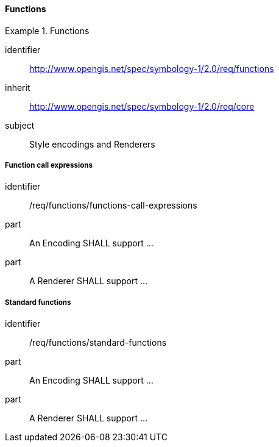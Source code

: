 // NOTE: Including an extra heading level for conformance class alone in their section
==== Functions

[[rc_table-functions]]

[requirements_class]
.Functions

====
[%metadata]
identifier:: http://www.opengis.net/spec/symbology-1/2.0/req/functions
inherit:: http://www.opengis.net/spec/symbology-1/2.0/req/core
subject:: Style encodings and Renderers
====

[[req-functions-call-expressions]]
===== Function call expressions

[requirement]
====
[%metadata]
identifier:: /req/functions/functions-call-expressions
part:: An Encoding SHALL support ...
part:: A Renderer SHALL support ...
====

[[req-functions-standard-functions]]
===== Standard functions

[requirement]
====
[%metadata]
identifier:: /req/functions/standard-functions
part:: An Encoding SHALL support ...
part:: A Renderer SHALL support ...
====